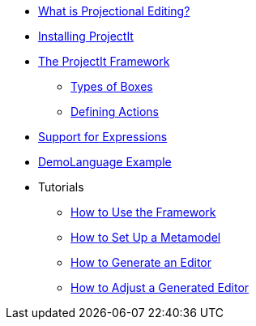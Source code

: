 * xref:Projectional-Overview.adoc[What is Projectional Editing?]
* xref:Installation-Guide.adoc[Installing ProjectIt]
* xref:Framework-Description.adoc[The ProjectIt Framework]
** xref:Different-Boxes.adoc[Types of Boxes]
** xref:Defining-Actions.adoc[Defining Actions]
* xref:Supporting-Expressions.adoc[Support for Expressions]
* xref:DemoLanguage-Example.adoc[DemoLanguage Example]
* Tutorials
** xref:tutorials/Framework-Tutorial.adoc[How to Use the Framework]
** xref:tutorials/Metamodels-Tutorial.adoc[How to Set Up a Metamodel]
** xref:tutorials/Generation-Tutorial.adoc[How to Generate an Editor]
** xref:tutorials/Tweaking-Tutorial.adoc[How to Adjust a Generated Editor]
